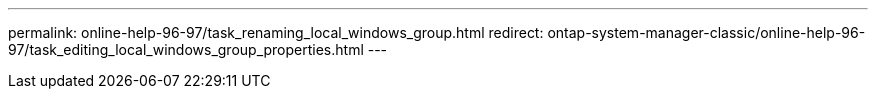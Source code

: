 ---
permalink: online-help-96-97/task_renaming_local_windows_group.html
redirect: ontap-system-manager-classic/online-help-96-97/task_editing_local_windows_group_properties.html
---
